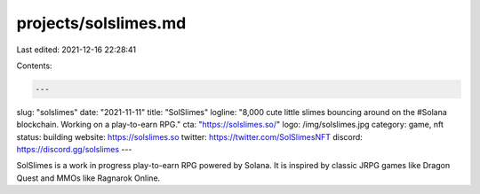 projects/solslimes.md
=====================

Last edited: 2021-12-16 22:28:41

Contents:

.. code-block:: md

    ---
slug: "solslimes"
date: "2021-11-11"
title: "SolSlimes"
logline: "8,000 cute little slimes bouncing around on the #Solana blockchain. Working on a play-to-earn RPG."
cta: "https://solslimes.so/"
logo: /img/solslimes.jpg
category: game, nft
status: building
website: https://solslimes.so
twitter: https://twitter.com/SolSlimesNFT
discord: https://discord.gg/solslimes
---

SolSlimes is a work in progress play-to-earn RPG powered by Solana.
It is inspired by classic JRPG games like Dragon Quest and MMOs like Ragnarok Online.


